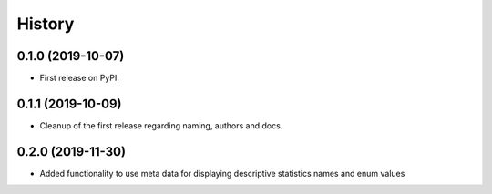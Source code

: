 =======
History
=======

0.1.0 (2019-10-07)
------------------

* First release on PyPI.

0.1.1 (2019-10-09)
------------------

* Cleanup of the first release regarding naming, authors and docs.

0.2.0 (2019-11-30)
------------------

* Added functionality to use meta data for displaying descriptive statistics names and enum values
